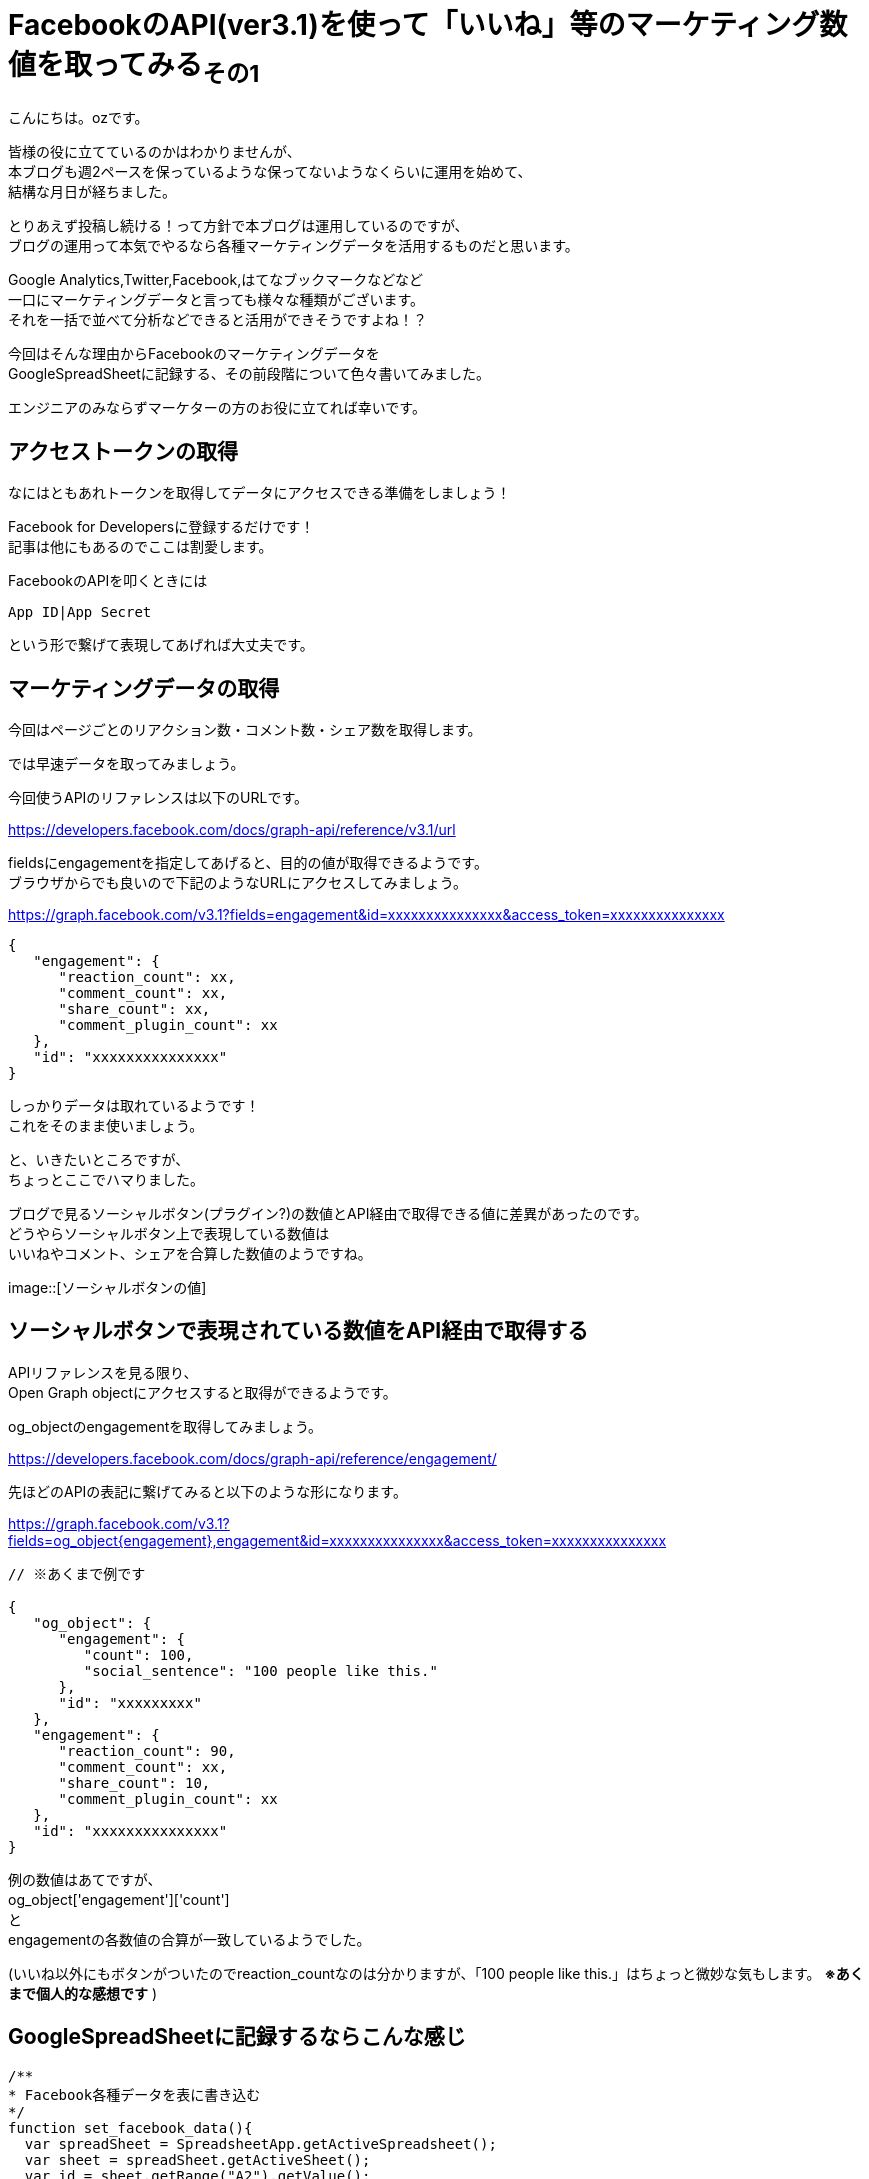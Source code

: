 = FacebookのAPI(ver3.1)を使って「いいね」等のマーケティング数値を取ってみる~その1~
:published_at: 2018-07-30
:hp-tags: ozasa,Facebook,API,GoogleAppsScript

こんにちは。ozです。

皆様の役に立てているのかはわかりませんが、 +
本ブログも週2ペースを保っているような保ってないようなくらいに運用を始めて、 +
結構な月日が経ちました。

とりあえず投稿し続ける！って方針で本ブログは運用しているのですが、 +
ブログの運用って本気でやるなら各種マーケティングデータを活用するものだと思います。

Google Analytics,Twitter,Facebook,はてなブックマークなどなど +
一口にマーケティングデータと言っても様々な種類がございます。 +
それを一括で並べて分析などできると活用ができそうですよね！？

今回はそんな理由からFacebookのマーケティングデータを +
GoogleSpreadSheetに記録する、その前段階について色々書いてみました。

エンジニアのみならずマーケターの方のお役に立てれば幸いです。


## アクセストークンの取得
なにはともあれトークンを取得してデータにアクセスできる準備をしましょう！

Facebook for Developersに登録するだけです！ +
記事は他にもあるのでここは割愛します。

FacebookのAPIを叩くときには

[source, rust]
----
App ID|App Secret
----

という形で繋げて表現してあげれば大丈夫です。

## マーケティングデータの取得
今回はページごとのリアクション数・コメント数・シェア数を取得します。

では早速データを取ってみましょう。

今回使うAPIのリファレンスは以下のURLです。

https://developers.facebook.com/docs/graph-api/reference/v3.1/url

fieldsにengagementを指定してあげると、目的の値が取得できるようです。 +
ブラウザからでも良いので下記のようなURLにアクセスしてみましょう。

https://graph.facebook.com/v3.1?fields=engagement&id=xxxxxxxxxxxxxxx&access_token=xxxxxxxxxxxxxxx

[source, rust]
----
{
   "engagement": {
      "reaction_count": xx,
      "comment_count": xx,
      "share_count": xx,
      "comment_plugin_count": xx
   },
   "id": "xxxxxxxxxxxxxxx"
}
----

しっかりデータは取れているようです！ +
これをそのまま使いましょう。

と、いきたいところですが、 +
ちょっとここでハマりました。

ブログで見るソーシャルボタン(プラグイン?)の数値とAPI経由で取得できる値に差異があったのです。 +
どうやらソーシャルボタン上で表現している数値は +
いいねやコメント、シェアを合算した数値のようですね。

image::[ソーシャルボタンの値]

## ソーシャルボタンで表現されている数値をAPI経由で取得する

APIリファレンスを見る限り、 +
Open Graph objectにアクセスすると取得ができるようです。

og_objectのengagementを取得してみましょう。

https://developers.facebook.com/docs/graph-api/reference/engagement/

先ほどのAPIの表記に繋げてみると以下のような形になります。

https://graph.facebook.com/v3.1?fields=og_object{engagement},engagement&id=xxxxxxxxxxxxxxx&access_token=xxxxxxxxxxxxxxx


[source, rust]
----

// ※あくまで例です

{
   "og_object": {
      "engagement": {
         "count": 100,
         "social_sentence": "100 people like this."
      },
      "id": "xxxxxxxxx"
   },
   "engagement": {
      "reaction_count": 90,
      "comment_count": xx,
      "share_count": 10,
      "comment_plugin_count": xx
   },
   "id": "xxxxxxxxxxxxxxx"
}
----

例の数値はあてですが、 +
og_object['engagement']['count']　 +
と +
engagementの各数値の合算が一致しているようでした。

(いいね以外にもボタンがついたのでreaction_countなのは分かりますが、「100 people like this.」はちょっと微妙な気もします。 *※あくまで個人的な感想です* )


## GoogleSpreadSheetに記録するならこんな感じ


[source, rust]
----
/**
* Facebook各種データを表に書き込む
*/
function set_facebook_data(){
  var spreadSheet = SpreadsheetApp.getActiveSpreadsheet();
  var sheet = spreadSheet.getActiveSheet();
  var id = sheet.getRange("A2").getValue();
  var response = get_facebook_data(id);
  var reaction_count = response['reaction_count'];
  var comment_count  = response['comment_count'];
  var share_count  = response['share_count'];
  sheet.getRange("C2").setValue(reaction_count);
  sheet.getRange("D2").setValue(comment_count);
  sheet.getRange("E2").setValue(share_count);
}

function get_facebook_data(id){
  var facebook_access_token = "xxxxxxxxxxxxxxx";
  facebook_url = "https://graph.facebook.com/v3.1?fields=og_object{engagement},engagement&id=" + id + "&access_token=" + facebook_access_token;
  url = encodeURI(facebook_url);
  var response = UrlFetchApp.fetch(url);
  if(response !='null'){
    return JSON.parse(response)['engagement'];
  }else{
	return 0;
  }
}

----

set_facebook_dataを実行すると画像のようにデータをセットすることができました。

image::[表の様子]

意外に時間がかかってしまったので今回はここまでですが、 +
以下のようなことを引き続きやってみてマーケティング活動に活かせればと思っています。

* 対象URL数が多いことのに備える
* トリガーをセットして定期的にデータを取得する
* APIのレスポンスに時間がかかるケースを想定する

そんな感じです。 +
良いエンジニアリングライフを！